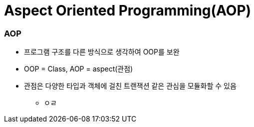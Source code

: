 = Aspect Oriented Programming(AOP)

=== AOP
- 프로그램 구조를 다른 방식으로 생각하여 OOP를 보완
- OOP = Class, AOP = aspect(관점)
- 관점은 다양한 타입과 객체에 걸친 트랜잭션 같은 관심을 모듈화할 수 있음
* ㅇㄹ
